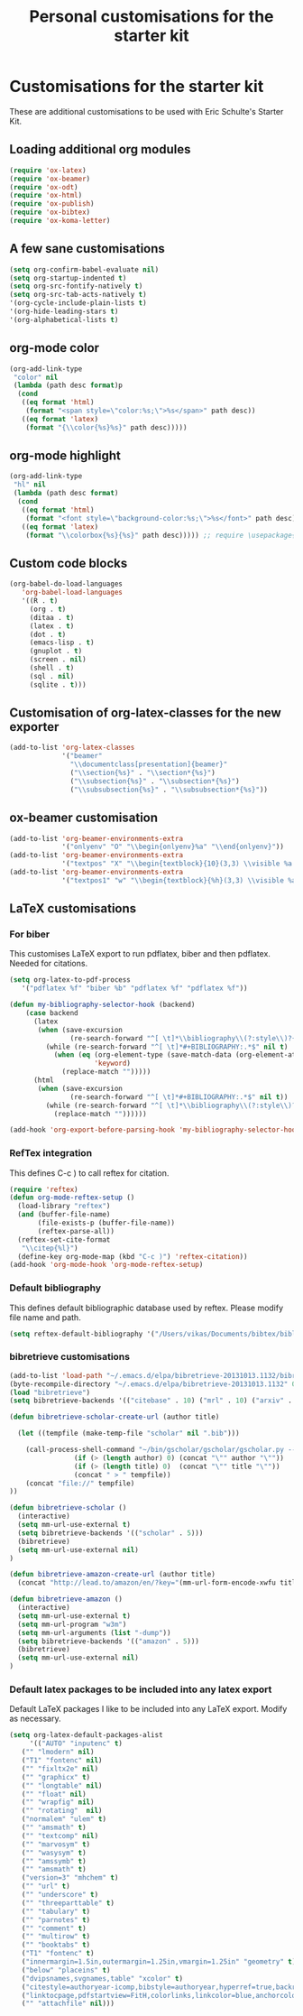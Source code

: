 #+TITLE: Personal customisations for the starter kit
#+OPTIONS: toc:nil num:nil ^:nil

* Customisations for the starter kit

These are additional customisations to be used with Eric Schulte's Starter Kit.

** Loading additional org modules

#+begin_src emacs-lisp
(require 'ox-latex)
(require 'ox-beamer)
(require 'ox-odt)
(require 'ox-html)
(require 'ox-publish)
(require 'ox-bibtex)
(require 'ox-koma-letter)
#+end_src

** A few sane customisations

#+begin_src emacs-lisp
(setq org-confirm-babel-evaluate nil)
(setq org-startup-indented t)
(setq org-src-fontify-natively t)
(setq org-src-tab-acts-natively t)
'(org-cycle-include-plain-lists t)
'(org-hide-leading-stars t)
'(org-alphabetical-lists t)
#+end_src

** org-mode color

#+begin_src emacs-lisp
(org-add-link-type
 "color" nil
 (lambda (path desc format)p
  (cond
   ((eq format 'html)
    (format "<span style=\"color:%s;\">%s</span>" path desc))
   ((eq format 'latex)
    (format "{\\color{%s}%s}" path desc)))))
#+end_src

** org-mode highlight

#+begin_src emacs-lisp
(org-add-link-type
 "hl" nil
 (lambda (path desc format)
  (cond
   ((eq format 'html)
    (format "<font style=\"background-color:%s;\">%s</font>" path desc))
   ((eq format 'latex)
    (format "\\colorbox{%s}{%s}" path desc))))) ;; require \usepackage{color}
#+end_src

** Custom code blocks

#+begin_src emacs-lisp
(org-babel-do-load-languages
   'org-babel-load-languages
   '((R . t)
     (org . t)
     (ditaa . t)
     (latex . t)
     (dot . t)
     (emacs-lisp . t)
     (gnuplot . t)
     (screen . nil)
     (shell . t)
     (sql . nil)
     (sqlite . t)))
#+end_src


** Customisation of org-latex-classes for the new exporter

#+begin_src emacs-lisp
(add-to-list 'org-latex-classes
             '("beamer"
               "\\documentclass[presentation]{beamer}"
               ("\\section{%s}" . "\\section*{%s}")
               ("\\subsection{%s}" . "\\subsection*{%s}")
               ("\\subsubsection{%s}" . "\\subsubsection*{%s}"))
#+end_src

** ox-beamer customisation

#+begin_src emacs-lisp
(add-to-list 'org-beamer-environments-extra
             '("onlyenv" "O" "\\begin{onlyenv}%a" "\\end{onlyenv}"))
(add-to-list 'org-beamer-environments-extra
             '("textpos" "X" "\\begin{textblock}{10}(3,3) \\visible %a {" "} \\end{textblock}"))
(add-to-list 'org-beamer-environments-extra
             '("textpos1" "w" "\\begin{textblock}{%h}(3,3) \\visible %a {" "} \\end{textblock}"))
#+end_src

** LaTeX customisations

*** For biber

This customises LaTeX export to run pdflatex, biber and then pdflatex. Needed for citations.

#+begin_src emacs-lisp
(setq org-latex-to-pdf-process 
   '("pdflatex %f" "biber %b" "pdflatex %f" "pdflatex %f"))
#+end_src


#+begin_src emacs-lisp
(defun my-bibliography-selector-hook (backend)
    (case backend
      (latex
       (when (save-excursion
               (re-search-forward "^[ \t]*\\bibliography\\(?:style\\)?{" nil t))
         (while (re-search-forward "^[ \t]*#+BIBLIOGRAPHY:.*$" nil t)
           (when (eq (org-element-type (save-match-data (org-element-at-point)))
                     'keyword)
             (replace-match "")))))
      (html
       (when (save-excursion
               (re-search-forward "^[ \t]*#+BIBLIOGRAPHY:.*$" nil t))
         (while (re-search-forward "^[ \t]*\\bibliography\\(?:style\\)?{.*$" nil t)
           (replace-match ""))))))

(add-hook 'org-export-before-parsing-hook 'my-bibliography-selector-hook)
#+end_src

*** RefTex integration

This defines C-c ) to call reftex for citation.

#+begin_src emacs-lisp
(require 'reftex) 
(defun org-mode-reftex-setup ()
  (load-library "reftex")
  (and (buffer-file-name)
       (file-exists-p (buffer-file-name))
       (reftex-parse-all))
  (reftex-set-cite-format
   "\\citep{%l}")
  (define-key org-mode-map (kbd "C-c )") 'reftex-citation))
(add-hook 'org-mode-hook 'org-mode-reftex-setup)
#+end_src

*** Default bibliography

This defines default bibliographic database used by reftex. Please modify file name and path.

#+begin_src emacs-lisp
(setq reftex-default-bibliography '("/Users/vikas/Documents/bibtex/bibliobase.bib"))
#+end_src


*** bibretrieve customisations

#+begin_src emacs-lisp
(add-to-list 'load-path "~/.emacs.d/elpa/bibretrieve-20131013.1132/bibretrieve")
(byte-recompile-directory "~/.emacs.d/elpa/bibretrieve-20131013.1132" 0)
(load "bibretrieve")
(setq bibretrieve-backends '(("citebase" . 10) ("mrl" . 10) ("arxiv" . 5) ("zbm" . 5)))

(defun bibretrieve-scholar-create-url (author title)

  (let ((tempfile (make-temp-file "scholar" nil ".bib")))

    (call-process-shell-command "~/bin/gscholar/gscholar/gscholar.py --all" nil nil nil 
                (if (> (length author) 0) (concat "\"" author "\""))
                (if (> (length title) 0)  (concat "\"" title "\""))
                (concat " > " tempfile))
    (concat "file://" tempfile)
))

(defun bibretrieve-scholar ()
  (interactive)
  (setq mm-url-use-external t)
  (setq bibretrieve-backends '(("scholar" . 5)))
  (bibretrieve)
  (setq mm-url-use-external nil)
)

(defun bibretrieve-amazon-create-url (author title)
  (concat "http://lead.to/amazon/en/?key="(mm-url-form-encode-xwfu title) "&si=ble&op=bt&bn=&so=sa&ht=us"))

(defun bibretrieve-amazon ()
  (interactive)
  (setq mm-url-use-external t)
  (setq mm-url-program "w3m")
  (setq mm-url-arguments (list "-dump"))
  (setq bibretrieve-backends '(("amazon" . 5)))
  (bibretrieve)
  (setq mm-url-use-external nil)
)
#+end_src

*** Default latex packages to be included into any latex export

Default LaTeX packages I like to be included into any LaTeX export. Modify as necessary.

#+begin_src emacs-lisp
(setq org-latex-default-packages-alist
     '(("AUTO" "inputenc" t)
   ("" "lmodern" nil)
   ("T1" "fontenc" nil)
   ("" "fixltx2e" nil)
   ("" "graphicx" t)
   ("" "longtable" nil)
   ("" "float" nil)
   ("" "wrapfig" nil)
   ("" "rotating"  nil)
   ("normalem" "ulem" t)
   ("" "amsmath" t)
   ("" "textcomp" nil)
   ("" "marvosym" t)
   ("" "wasysym" t)
   ("" "amssymb" t)
   ("" "amsmath" t)
   ("version=3" "mhchem" t)
   ("" "url" t)
   ("" "underscore" t)
   ("" "threeparttable" t)
   ("" "tabulary" t)
   ("" "parnotes" t)
   ("" "comment" t)
   ("" "multirow" t)
   ("" "booktabs" t)
   ("T1" "fontenc" t)
   ("innermargin=1.5in,outermargin=1.25in,vmargin=1.25in" "geometry" t)
   ("below" "placeins" t)
   ("dvipsnames,svgnames,table" "xcolor" t)
   ("citestyle=authoryear-icomp,bibstyle=authoryear,hyperref=true,backref=true,maxcitenames=3,url=true,backend=biber,natbib=true" "biblatex" t)
   ("linktocpage,pdfstartview=FitH,colorlinks,linkcolor=blue,anchorcolor=blue,citecolor=blue,filecolor=blue,menucolor=blue,urlcolor=blue,citebordercolor={0 1 0}" "hyperref" nil)
   ("" "attachfile" nil)))
#+end_src


